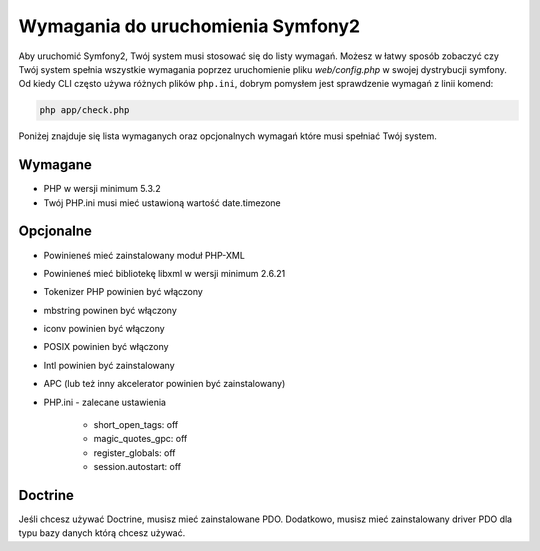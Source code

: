 .. index::
   single: Requirements
   
Wymagania do uruchomienia Symfony2
=================================

Aby uruchomić Symfony2, Twój system musi stosować się do listy wymagań. 
Możesz w łatwy sposób zobaczyć czy Twój system spełnia wszystkie wymagania poprzez uruchomienie pliku `web/config.php`
w swojej dystrybucji symfony. Od kiedy CLI często używa różnych plików ``php.ini``, dobrym pomysłem jest sprawdzenie 
wymagań z linii komend:

.. code-block:: bash

    php app/check.php

Poniżej znajduje się lista wymaganych oraz opcjonalnych wymagań które musi spełniać Twój system.

Wymagane
--------

* PHP w wersji minimum 5.3.2
* Twój PHP.ini musi mieć ustawioną wartość date.timezone

Opcjonalne
----------

* Powinieneś mieć zainstalowany moduł PHP-XML
* Powinieneś mieć bibliotekę libxml w wersji minimum 2.6.21
* Tokenizer PHP powinien być włączony
* mbstring powinen być włączony
* iconv powinien być włączony
* POSIX powinien być włączony
* Intl powinien być zainstalowany
* APC (lub też inny akcelerator powinien być zainstalowany)
* PHP.ini - zalecane ustawienia

    * short_open_tags: off
    * magic_quotes_gpc: off
    * register_globals: off
    * session.autostart: off

Doctrine
--------

Jeśli chcesz używać Doctrine, musisz mieć zainstalowane PDO. Dodatkowo,
musisz mieć zainstalowany driver PDO dla typu bazy danych którą chcesz używać.
